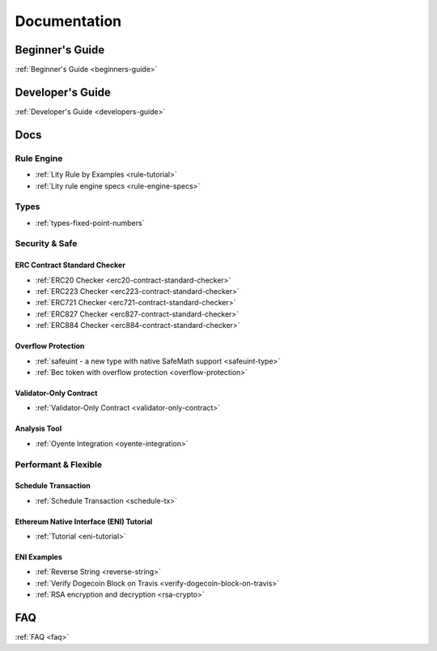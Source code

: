 Documentation
=============

Beginner's Guide
----------------

:ref:`Beginner's Guide <beginners-guide>`

Developer's Guide
-----------------

:ref:`Developer's Guide <developers-guide>`

Docs
----

Rule Engine
```````````

- :ref:`Lity Rule by Examples <rule-tutorial>`
- :ref:`Lity rule engine specs <rule-engine-specs>`

Types
`````

- :ref:`types-fixed-point-numbers`

Security & Safe
```````````````

ERC Contract Standard Checker
+++++++++++++++++++++++++++++

- :ref:`ERC20 Checker <erc20-contract-standard-checker>`
- :ref:`ERC223 Checker <erc223-contract-standard-checker>`
- :ref:`ERC721 Checker <erc721-contract-standard-checker>`
- :ref:`ERC827 Checker <erc827-contract-standard-checker>`
- :ref:`ERC884 Checker <erc884-contract-standard-checker>`

Overflow Protection
+++++++++++++++++++

- :ref:`safeuint - a new type with native SafeMath support <safeuint-type>`
- :ref:`Bec token with overflow protection <overflow-protection>`

Validator-Only Contract
+++++++++++++++++++++++

- :ref:`Validator-Only Contract <validator-only-contract>`

Analysis Tool
+++++++++++++

- :ref:`Oyente Integration <oyente-integration>`

Performant & Flexible
`````````````````````

Schedule Transaction
++++++++++++++++++++

- :ref:`Schedule Transaction <schedule-tx>`

Ethereum Native Interface (ENI) Tutorial
++++++++++++++++++++++++++++++++++++++++

- :ref:`Tutorial <eni-tutorial>`

ENI Examples
++++++++++++

- :ref:`Reverse String <reverse-string>`
- :ref:`Verify Dogecoin Block on Travis <verify-dogecoin-block-on-travis>`
- :ref:`RSA encryption and decryption <rsa-crypto>`

FAQ
---

:ref:`FAQ <faq>`
